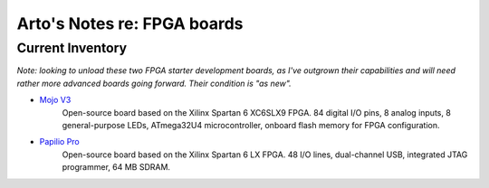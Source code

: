 ****************************
Arto's Notes re: FPGA boards
****************************

Current Inventory
=================

*Note: looking to unload these two FPGA starter development boards, as I've
outgrown their capabilities and will need rather more advanced boards going
forward. Their condition is "as new".*

* `Mojo V3 <https://embeddedmicro.com/mojo-v3.html>`__
   Open-source board based on the Xilinx Spartan 6 XC6SLX9 FPGA.
   84 digital I/O pins, 8 analog inputs, 8 general-purpose LEDs,
   ATmega32U4 microcontroller, onboard flash memory for FPGA configuration.

* `Papilio Pro <http://papilio.cc/index.php?n=Papilio.PapilioPro>`__
   Open-source board based on the Xilinx Spartan 6 LX FPGA.
   48 I/O lines, dual-channel USB, integrated JTAG programmer, 64 MB SDRAM.
